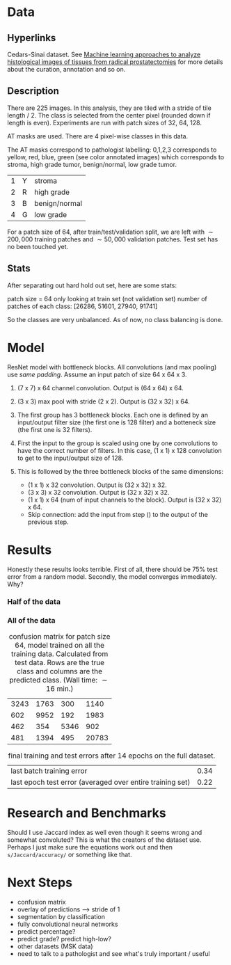 * Data
** Hyperlinks

Cedars-Sinai dataset. See [[http://www.ncbi.nlm.nih.gov/pubmed/26362074][Machine learning approaches to analyze
histological images of tissues from radical prostatectomies]] for more
details about the curation, annotation and so on.

** Description

There are 225 images. In this analysis, they are tiled with a stride
of tile length / 2. The class is selected from the center pixel
(rounded down if length is even). Experiments are run with patch sizes
of 32, 64, 128.

AT masks are used. There are 4 pixel-wise classes in this data.

The AT masks correspond to pathologist labelling: 0,1,2,3 corresponds
to yellow, red, blue, green (see color annotated images) which
corresponds to stroma, high grade tumor, benign/normal, low grade
tumor.

| 1 | Y | stroma        |
| 2 | R | high grade    |
| 3 | B | benign/normal |
| 4 | G | low grade     |

For a patch size of 64, after train/test/validation split, we are left
with $\sim 200,000$ training patches and $\sim 50,000$ validation patches. Test set
has no been touched yet.

#+ATTR_LATEX: :width 1.20\textwidth :placement {l}{-1.0\textwidth}
[[./all-grades.jpg]]

** Stats
   
After separating out hard hold out set, here are some stats:

patch size = 64
only looking at train set (not validation set)
number of patches of each class:
[26286, 51601, 27940, 91741]

So the classes are very unbalanced. As of now, no class balancing is
done.

* Model
  
ResNet model with bottleneck blocks. All convolutions (and max pooling) use /same padding/. Assume an input patch of size 64 x 64 x 3.

1. (7 x 7) x 64 channel convolution. Output is (64 x 64) x 64.

2. (3 x 3) max pool with stride (2 x 2). Output is (32 x 32) x 64.

3. The first group has 3 bottleneck blocks. Each one is defined by an input/output filter size (the first one is 128 filter) and a botteneck size (the first one is 32 filters).
   
4. First the input to the group is scaled using one by one convolutions to have the correct number of filters. In this case, (1 x 1) x 128 convolution to get to the input/output size of 128.
  
5. This is followed by the three bottleneck blocks of the same dimensions:
    - (1 x 1) x 32 convolution. Output is (32 x 32) x 32.
    - (3 x 3) x 32 convolution. Output is (32 x 32) x 32.
    - (1 x 1) x 64 (num of input channels to the block). Output is (32 x 32) x 64.
    - Skip connection: add the input from step () to the output of the previous step.

# There are 4 bottleneck groups, each one has 3 bottleneck blocks, each
# block has 3 layers --- an expansion layer which does 1x1 convolution
# with a filter size of 128, 256, 512, and 1024 for each group, a
# bottleneck layer which does 3x3 convolution with the same number of
# filters and a 3x3 convolution with the number of filters set to the
# input of the bottleneck block so that dimensions match for the
# residual connection.

# In total there are $4 \times 3 \times 3 = 36$ layers.

* Results
  
Honestly these results looks terrible. First of all, there should be
75% test error from a random model. Secondly, the model converges
immediately. Why?

*** Half of the data

#+ATTR_LATEX: :width 9cm
[[./cedars_sinai_5dataset_trainerr.png]]

#+ATTR_LATEX: :width 9cm
[[./cedars_sinai_5dataset_testerr.png]]

*** All of the data

#+ATTR_LATEX: :width 9cm
[[./cedars_sinai_fulldataset_trainerr.png]]

#+ATTR_LATEX: :width 9cm
[[./cedars_sinai_fulldataset_testerr.png]]

#+CAPTION: confusion matrix for patch size 64, model trained on all the training data. Calculated from test data. Rows are the true class and columns are the predicted class. (Wall time: $\sim 16\text{ min}$.)
| 3243 | 1763 |  300 |  1140 |
|  602 | 9952 |  192 |  1983 |
|  462 |  354 | 5346 |   902 |
|  481 | 1394 |  495 | 20783 |

#+CAPTION: final training and test errors after 14 epochs on the full dataset.
| last batch training error                                 | 0.34 |
| last epoch test error (averaged over entire training set) | 0.22 |


# #+BEGIN_SRC python
# with open("/mnt/code/notebooks/results/frac_data=all_correctmodel.json") as f:
#     results = json.load(f)
#     preds = pickle.loads(results['test_predictions'])
#     ytest = np.load("/mnt/data/output/ytest.npy")
#     sklearn.metrics.confusion_matrix(ytest, np.argmax(preds, axis=1))
# #+END_SRC

# test1  - labels 1, 4
# test4  - labels 1, 2, 3, 4
# test33 - labels 3, 4

* Research and Benchmarks

# What is the meaning of a 4 class mask as in the AT Mask? What is the
# different between AT masks and the ST GL masks? How does this
# correspond to the Cedars-Sinai paper?

Should I use Jaccard index as well even though it seems wrong and
somewhat convoluted? This is what the creators of the dataset
use. Perhaps I just make sure the equations work out and then
=s/Jaccard/accuracy/= or something like that.

* Next Steps

- confusion matrix
- overlay of predictions --> stride of 1
- segmentation by classification
- fully convolutional neural networks
- predict percentage?
- predict grade? predict high-low?
- other datasets (MSK data)
- need to talk to a pathologist and see what's truly important / useful

